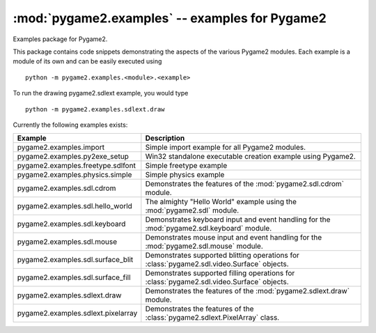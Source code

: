 :mod:`pygame2.examples` -- examples for Pygame2
===============================================

Examples package for Pygame2.

This package contains code snippets demonstrating the aspects of the
various Pygame2 modules. Each example is a module of its own and can be
easily executed using ::

    python -m pygame2.examples.<module>.<example>

To run the drawing pygame2.sdlext example, you would type ::

    python -m pygame2.examples.sdlext.draw

Currently the following examples exists:

+------------------------------------+----------------------------------------+
| Example                            | Description                            |
+====================================+========================================+
| pygame2.examples.import            | Simple import example for all Pygame2  |
|                                    | modules.                               |
+------------------------------------+----------------------------------------+
| pygame2.examples.py2exe_setup      | Win32 standalone executable creation   |
|                                    | example using Pygame2.                 |
+------------------------------------+----------------------------------------+
| pygame2.examples.freetype.sdlfont  | Simple freetype example                |
+------------------------------------+----------------------------------------+
| pygame2.examples.physics.simple    | Simple physics example                 |
+------------------------------------+----------------------------------------+
| pygame2.examples.sdl.cdrom         | Demonstrates the features of the       |
|                                    | :mod:`pygame2.sdl.cdrom` module.       |
+------------------------------------+----------------------------------------+
| pygame2.examples.sdl.hello_world   | The almighty "Hello World" example     |
|                                    | using the :mod:`pygame2.sdl` module.   |
+------------------------------------+----------------------------------------+
| pygame2.examples.sdl.keyboard      | Demonstrates keyboard input and event  |
|                                    | handling for the                       |
|                                    | :mod:`pygame2.sdl.keyboard` module.    |
+------------------------------------+----------------------------------------+
| pygame2.examples.sdl.mouse         | Demonstrates mouse input and event     |
|                                    | handling for the                       |
|                                    | :mod:`pygame2.sdl.mouse` module.       |
+------------------------------------+----------------------------------------+
| pygame2.examples.sdl.surface_blit  | Demonstrates supported blitting        |
|                                    | operations for                         |
|                                    | :class:`pygame2.sdl.video.Surface`     |
|                                    | objects.                               |
+------------------------------------+----------------------------------------+
| pygame2.examples.sdl.surface_fill  | Demonstrates supported filling         |
|                                    | operations for                         |
|                                    | :class:`pygame2.sdl.video.Surface`     |
|                                    | objects.                               |
+------------------------------------+----------------------------------------+
| pygame2.examples.sdlext.draw       | Demonstrates the features of the       |
|                                    | :mod:`pygame2.sdlext.draw` module.     |
+------------------------------------+----------------------------------------+
| pygame2.examples.sdlext.pixelarray | Demonstrates the features of the       |
|                                    | :class:`pygame2.sdlext.PixelArray`     |
|                                    | class.                                 |
+------------------------------------+----------------------------------------+
